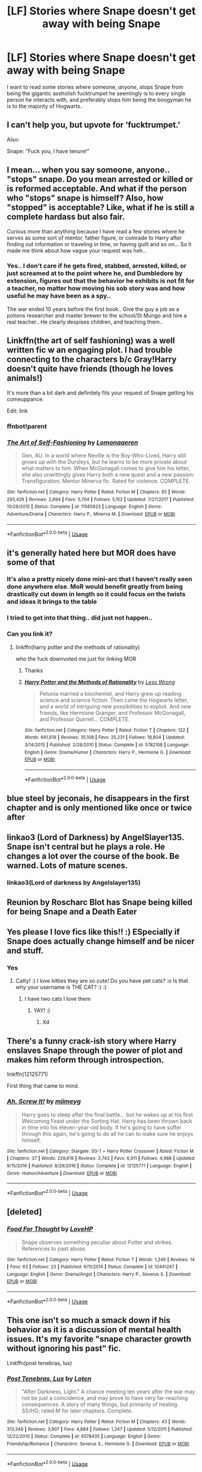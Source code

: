 #+TITLE: [LF] Stories where Snape doesn't get away with being Snape

* [LF] Stories where Snape doesn't get away with being Snape
:PROPERTIES:
:Author: Wirenfeldt
:Score: 144
:DateUnix: 1573766331.0
:DateShort: 2019-Nov-15
:FlairText: Request
:END:
I want to read some stories where someone, /anyone/, stops Snape from being the gigantic assholish fucktrumpet he seemingly is to every single person he interacts with, and preferably stops him being the boogyman he is to the majority of Hogwarts..


** I can't help you, but upvote for ‘fucktrumpet.'

Also:

Snape: “Fuck you, I have tenure!”
:PROPERTIES:
:Author: RonsGirlFriday
:Score: 106
:DateUnix: 1573767276.0
:DateShort: 2019-Nov-15
:END:


** I mean... when you say someone, anyone.. "stops" snape. Do you mean arrested or killed or is reformed acceptable. And what if the person who "stops" snape is himself? Also, how "stopped" is acceptable? Like, what if he is still a complete hardass but also fair.

Curious more than anything because I have read a few stories where he serves as some sort of mentor, father figure, or comrade to Harry after finding out information or traveling in time, or having guilt and so on... So it made me think about how vague your request was heh...
:PROPERTIES:
:Author: Noexit007
:Score: 29
:DateUnix: 1573782282.0
:DateShort: 2019-Nov-15
:END:

*** Yes.. I don't care if he gets fired, stabbed, arrested, killed, or just screamed at to the point where he, and Dumbledore by extension, figures out that the behavior he exhibits is not fit for a teacher, no matter how moving his sob story was and how useful he may have been as a spy..

The war ended 10 years before the first book.. Give the guy a job as a potions researcher and master brewer to the school/St Mungo and hire a real teacher.. He clearly despises children, and teaching them..
:PROPERTIES:
:Author: Wirenfeldt
:Score: 22
:DateUnix: 1573797226.0
:DateShort: 2019-Nov-15
:END:


** Linkffn(the art of self fashioning) was a well written fic w an engaging plot. I had trouble connecting to the characters b/c Gray!Harry doesn't quite have friends (though he loves animals!)

It's more than a bit dark and definitely fits your request of Snape getting his comeuppance.

Edit: link
:PROPERTIES:
:Author: ElphabaTheGood
:Score: 6
:DateUnix: 1573792817.0
:DateShort: 2019-Nov-15
:END:

*** ffnbot!parent
:PROPERTIES:
:Author: Wirenfeldt
:Score: 2
:DateUnix: 1573797911.0
:DateShort: 2019-Nov-15
:END:


*** [[https://www.fanfiction.net/s/11585823/1/][*/The Art of Self-Fashioning/*]] by [[https://www.fanfiction.net/u/1265079/Lomonaaeren][/Lomonaaeren/]]

#+begin_quote
  Gen, AU. In a world where Neville is the Boy-Who-Lived, Harry still grows up with the Dursleys, but he learns to be more private about what matters to him. When McGonagall comes to give him his letter, she also unwittingly gives Harry both a new quest and a new passion: Transfiguration. Mentor Minerva fic. Rated for violence. COMPLETE.
#+end_quote

^{/Site/:} ^{fanfiction.net} ^{*|*} ^{/Category/:} ^{Harry} ^{Potter} ^{*|*} ^{/Rated/:} ^{Fiction} ^{M} ^{*|*} ^{/Chapters/:} ^{65} ^{*|*} ^{/Words/:} ^{293,426} ^{*|*} ^{/Reviews/:} ^{2,694} ^{*|*} ^{/Favs/:} ^{5,704} ^{*|*} ^{/Follows/:} ^{5,152} ^{*|*} ^{/Updated/:} ^{7/27/2017} ^{*|*} ^{/Published/:} ^{10/29/2015} ^{*|*} ^{/Status/:} ^{Complete} ^{*|*} ^{/id/:} ^{11585823} ^{*|*} ^{/Language/:} ^{English} ^{*|*} ^{/Genre/:} ^{Adventure/Drama} ^{*|*} ^{/Characters/:} ^{Harry} ^{P.,} ^{Minerva} ^{M.} ^{*|*} ^{/Download/:} ^{[[http://www.ff2ebook.com/old/ffn-bot/index.php?id=11585823&source=ff&filetype=epub][EPUB]]} ^{or} ^{[[http://www.ff2ebook.com/old/ffn-bot/index.php?id=11585823&source=ff&filetype=mobi][MOBI]]}

--------------

*FanfictionBot*^{2.0.0-beta} | [[https://github.com/tusing/reddit-ffn-bot/wiki/Usage][Usage]]
:PROPERTIES:
:Author: FanfictionBot
:Score: 1
:DateUnix: 1573797939.0
:DateShort: 2019-Nov-15
:END:


** it's generally hated here but MOR does have some of that
:PROPERTIES:
:Score: 5
:DateUnix: 1573793389.0
:DateShort: 2019-Nov-15
:END:

*** It's also a pretty nicely done mini-arc that I haven't really seen done anywhere else. MoR would benefit greatly from being drastically cut down in length so it could focus on the twists and ideas it brings to the table
:PROPERTIES:
:Author: AnimaLepton
:Score: 4
:DateUnix: 1573860030.0
:DateShort: 2019-Nov-16
:END:


*** I tried to get into that thing.. did just not happen..
:PROPERTIES:
:Author: Wirenfeldt
:Score: 2
:DateUnix: 1573796003.0
:DateShort: 2019-Nov-15
:END:


*** Can you link it?
:PROPERTIES:
:Author: alphiesthecat
:Score: 2
:DateUnix: 1573877325.0
:DateShort: 2019-Nov-16
:END:

**** linkffn(harry potter and the methods of rationality)

who the fuck downvoted me just for linking MOR
:PROPERTIES:
:Score: 3
:DateUnix: 1573882516.0
:DateShort: 2019-Nov-16
:END:

***** Thanks
:PROPERTIES:
:Author: alphiesthecat
:Score: 2
:DateUnix: 1573909619.0
:DateShort: 2019-Nov-16
:END:


***** [[https://www.fanfiction.net/s/5782108/1/][*/Harry Potter and the Methods of Rationality/*]] by [[https://www.fanfiction.net/u/2269863/Less-Wrong][/Less Wrong/]]

#+begin_quote
  Petunia married a biochemist, and Harry grew up reading science and science fiction. Then came the Hogwarts letter, and a world of intriguing new possibilities to exploit. And new friends, like Hermione Granger, and Professor McGonagall, and Professor Quirrell... COMPLETE.
#+end_quote

^{/Site/:} ^{fanfiction.net} ^{*|*} ^{/Category/:} ^{Harry} ^{Potter} ^{*|*} ^{/Rated/:} ^{Fiction} ^{T} ^{*|*} ^{/Chapters/:} ^{122} ^{*|*} ^{/Words/:} ^{661,619} ^{*|*} ^{/Reviews/:} ^{35,108} ^{*|*} ^{/Favs/:} ^{25,231} ^{*|*} ^{/Follows/:} ^{18,804} ^{*|*} ^{/Updated/:} ^{3/14/2015} ^{*|*} ^{/Published/:} ^{2/28/2010} ^{*|*} ^{/Status/:} ^{Complete} ^{*|*} ^{/id/:} ^{5782108} ^{*|*} ^{/Language/:} ^{English} ^{*|*} ^{/Genre/:} ^{Drama/Humor} ^{*|*} ^{/Characters/:} ^{Harry} ^{P.,} ^{Hermione} ^{G.} ^{*|*} ^{/Download/:} ^{[[http://www.ff2ebook.com/old/ffn-bot/index.php?id=5782108&source=ff&filetype=epub][EPUB]]} ^{or} ^{[[http://www.ff2ebook.com/old/ffn-bot/index.php?id=5782108&source=ff&filetype=mobi][MOBI]]}

--------------

*FanfictionBot*^{2.0.0-beta} | [[https://github.com/tusing/reddit-ffn-bot/wiki/Usage][Usage]]
:PROPERTIES:
:Author: FanfictionBot
:Score: 1
:DateUnix: 1573882538.0
:DateShort: 2019-Nov-16
:END:


** blue steel by jeconais, he disappears in the first chapter and is only mentioned like once or twice after
:PROPERTIES:
:Author: Neriasa
:Score: 10
:DateUnix: 1573766481.0
:DateShort: 2019-Nov-15
:END:


** linkao3 (Lord of Darkness) by AngelSlayer135. Snape isn't central but he plays a role. He changes a lot over the course of the book. Be warned. Lots of mature scenes.
:PROPERTIES:
:Author: mhar02
:Score: 4
:DateUnix: 1573787177.0
:DateShort: 2019-Nov-15
:END:

*** linkao3(Lord of darkness by Angelslayer135)
:PROPERTIES:
:Author: Wirenfeldt
:Score: 2
:DateUnix: 1573797875.0
:DateShort: 2019-Nov-15
:END:


** Reunion by Roscharc Blot has Snape being killed for being Snape and a Death Eater
:PROPERTIES:
:Author: HypeRoyal
:Score: 9
:DateUnix: 1573773935.0
:DateShort: 2019-Nov-15
:END:


** Yes please I love fics like this!! :) ESpecially if Snape does actually change himself and be nicer and stuff.
:PROPERTIES:
:Score: 15
:DateUnix: 1573770478.0
:DateShort: 2019-Nov-15
:END:

*** Yes
:PROPERTIES:
:Author: alphiesthecat
:Score: 3
:DateUnix: 1573773362.0
:DateShort: 2019-Nov-15
:END:

**** Catty! :) I love kitties they are so cute! Do you have pet cats? :o Is that why your username is THE CAT? :) :)
:PROPERTIES:
:Score: 3
:DateUnix: 1573773577.0
:DateShort: 2019-Nov-15
:END:

***** I have two cats I love them
:PROPERTIES:
:Author: alphiesthecat
:Score: 5
:DateUnix: 1573773612.0
:DateShort: 2019-Nov-15
:END:

****** YAY! :)
:PROPERTIES:
:Score: 3
:DateUnix: 1573773640.0
:DateShort: 2019-Nov-15
:END:

******* Xd
:PROPERTIES:
:Author: alphiesthecat
:Score: 0
:DateUnix: 1573773690.0
:DateShort: 2019-Nov-15
:END:


** There's a funny crack-ish story where Harry enslaves Snape through the power of plot and makes him reform through introspection.

linkffn(12125771)

First thing that came to mind.
:PROPERTIES:
:Author: muleGwent
:Score: 2
:DateUnix: 1573810139.0
:DateShort: 2019-Nov-15
:END:

*** [[https://www.fanfiction.net/s/12125771/1/][*/Ah, Screw It!/*]] by [[https://www.fanfiction.net/u/1282867/mjimeyg][/mjimeyg/]]

#+begin_quote
  Harry goes to sleep after the final battle... but he wakes up at his first Welcoming Feast under the Sorting Hat. Harry has been thrown back in time into his eleven-year-old body. If he's going to have suffer through this again, he's going to do all he can to make sure he enjoys himself.
#+end_quote

^{/Site/:} ^{fanfiction.net} ^{*|*} ^{/Category/:} ^{Stargate:} ^{SG-1} ^{+} ^{Harry} ^{Potter} ^{Crossover} ^{*|*} ^{/Rated/:} ^{Fiction} ^{M} ^{*|*} ^{/Chapters/:} ^{37} ^{*|*} ^{/Words/:} ^{229,619} ^{*|*} ^{/Reviews/:} ^{2,743} ^{*|*} ^{/Favs/:} ^{6,911} ^{*|*} ^{/Follows/:} ^{4,988} ^{*|*} ^{/Updated/:} ^{9/15/2016} ^{*|*} ^{/Published/:} ^{8/29/2016} ^{*|*} ^{/Status/:} ^{Complete} ^{*|*} ^{/id/:} ^{12125771} ^{*|*} ^{/Language/:} ^{English} ^{*|*} ^{/Genre/:} ^{Humor/Adventure} ^{*|*} ^{/Download/:} ^{[[http://www.ff2ebook.com/old/ffn-bot/index.php?id=12125771&source=ff&filetype=epub][EPUB]]} ^{or} ^{[[http://www.ff2ebook.com/old/ffn-bot/index.php?id=12125771&source=ff&filetype=mobi][MOBI]]}

--------------

*FanfictionBot*^{2.0.0-beta} | [[https://github.com/tusing/reddit-ffn-bot/wiki/Usage][Usage]]
:PROPERTIES:
:Author: FanfictionBot
:Score: 1
:DateUnix: 1573810200.0
:DateShort: 2019-Nov-15
:END:


** [deleted]
:PROPERTIES:
:Score: 1
:DateUnix: 1573900335.0
:DateShort: 2019-Nov-16
:END:

*** [[https://www.fanfiction.net/s/10441247/1/][*/Food For Thought/*]] by [[https://www.fanfiction.net/u/245967/LoveHP][/LoveHP/]]

#+begin_quote
  Snape observes something peculiar about Potter and strikes. References to past abuse.
#+end_quote

^{/Site/:} ^{fanfiction.net} ^{*|*} ^{/Category/:} ^{Harry} ^{Potter} ^{*|*} ^{/Rated/:} ^{Fiction} ^{T} ^{*|*} ^{/Words/:} ^{1,246} ^{*|*} ^{/Reviews/:} ^{14} ^{*|*} ^{/Favs/:} ^{63} ^{*|*} ^{/Follows/:} ^{23} ^{*|*} ^{/Published/:} ^{6/11/2014} ^{*|*} ^{/Status/:} ^{Complete} ^{*|*} ^{/id/:} ^{10441247} ^{*|*} ^{/Language/:} ^{English} ^{*|*} ^{/Genre/:} ^{Drama/Angst} ^{*|*} ^{/Characters/:} ^{Harry} ^{P.,} ^{Severus} ^{S.} ^{*|*} ^{/Download/:} ^{[[http://www.ff2ebook.com/old/ffn-bot/index.php?id=10441247&source=ff&filetype=epub][EPUB]]} ^{or} ^{[[http://www.ff2ebook.com/old/ffn-bot/index.php?id=10441247&source=ff&filetype=mobi][MOBI]]}

--------------

*FanfictionBot*^{2.0.0-beta} | [[https://github.com/tusing/reddit-ffn-bot/wiki/Usage][Usage]]
:PROPERTIES:
:Author: FanfictionBot
:Score: 1
:DateUnix: 1573900354.0
:DateShort: 2019-Nov-16
:END:


** This one isn't so much a smack down if his behavior as it is a discussion of mental health issues. It's my favorite "snape character growth without ignoring his past" fic.

Linkffn(post tenebras, lux)
:PROPERTIES:
:Author: bananajam1234
:Score: 1
:DateUnix: 1583888710.0
:DateShort: 2020-Mar-11
:END:

*** [[https://www.fanfiction.net/s/6578435/1/][*/Post Tenebras, Lux/*]] by [[https://www.fanfiction.net/u/1807393/Loten][/Loten/]]

#+begin_quote
  "After Darkness, Light." A chance meeting ten years after the war may not be just a coincidence, and may prove to have very far-reaching consequences. A story of many things, but primarily of healing. SS/HG; rated M for later chapters. Complete.
#+end_quote

^{/Site/:} ^{fanfiction.net} ^{*|*} ^{/Category/:} ^{Harry} ^{Potter} ^{*|*} ^{/Rated/:} ^{Fiction} ^{M} ^{*|*} ^{/Chapters/:} ^{43} ^{*|*} ^{/Words/:} ^{313,349} ^{*|*} ^{/Reviews/:} ^{3,907} ^{*|*} ^{/Favs/:} ^{4,884} ^{*|*} ^{/Follows/:} ^{1,247} ^{*|*} ^{/Updated/:} ^{5/12/2011} ^{*|*} ^{/Published/:} ^{12/22/2010} ^{*|*} ^{/Status/:} ^{Complete} ^{*|*} ^{/id/:} ^{6578435} ^{*|*} ^{/Language/:} ^{English} ^{*|*} ^{/Genre/:} ^{Friendship/Romance} ^{*|*} ^{/Characters/:} ^{Severus} ^{S.,} ^{Hermione} ^{G.} ^{*|*} ^{/Download/:} ^{[[http://www.ff2ebook.com/old/ffn-bot/index.php?id=6578435&source=ff&filetype=epub][EPUB]]} ^{or} ^{[[http://www.ff2ebook.com/old/ffn-bot/index.php?id=6578435&source=ff&filetype=mobi][MOBI]]}

--------------

*FanfictionBot*^{2.0.0-beta} | [[https://github.com/tusing/reddit-ffn-bot/wiki/Usage][Usage]]
:PROPERTIES:
:Author: FanfictionBot
:Score: 1
:DateUnix: 1583888723.0
:DateShort: 2020-Mar-11
:END:


** "For the love of Magic" by noodlehammer. Snape gets away with playing his game until he doesn't.

Fair warning, there are some mature themes, mature scenes, and morality drift. Not often recommended because (not to get into spoiler territory, but...) the protagonist of the story isn't a "hero" (or, perhaps by the end of it, even a good person).
:PROPERTIES:
:Author: PuerileBibliophile
:Score: 1
:DateUnix: 1573771316.0
:DateShort: 2019-Nov-15
:END:

*** Not touching that thing with a 30 foot barge pole..
:PROPERTIES:
:Author: Wirenfeldt
:Score: 31
:DateUnix: 1573771475.0
:DateShort: 2019-Nov-15
:END:

**** Ive not read it complete and the last time I read it was maybe 2016 (so still fairly early in its life) so its been a while. But your response has got me curious because I don't remember it being anything amazing but certainly not worthy of that type of response.

So what happened to it as it developed and became complete to result in that type of response?
:PROPERTIES:
:Author: Noexit007
:Score: 6
:DateUnix: 1573782101.0
:DateShort: 2019-Nov-15
:END:

***** This is the first time I've heard of this fic and that response got me curious, too, so I searched "noodlehammer" in this sub

Apparently, there is a lot of hate over some anti-Islam rants within the story and "powerwank" themes. Looks like it wrapped up about a year ago, but the consensus seems to be that the author just wanted to switch to another fandom that wasn't so upset with him already
:PROPERTIES:
:Author: jesterxgirl
:Score: 18
:DateUnix: 1573782815.0
:DateShort: 2019-Nov-15
:END:


***** There's also a lot of really creepy sexual stuff: Tonks (an adult woman with a stable job) very explicitly wants fuck Harry when he's twelve or thirteen (I can't remember which; it's been a while), is /briefly/ concerned about this, and swoons over how "mature" he is until she decides that actually, it's totally cool. The author justifies this by having Harry use a ritual to make his body age faster. That was the point I stopped reading, but it purportedly gets worse from there. I can't imagine how that's possible, and I /don't want to know./
:PROPERTIES:
:Author: DeliSoupItExplodes
:Score: 7
:DateUnix: 1573819437.0
:DateShort: 2019-Nov-15
:END:


**** *shrug*

It's certainly not the best, definitely not the worst. Read better and I've read worse. It's the only one that I could think of off the top of my head that fit your criteria.
:PROPERTIES:
:Author: PuerileBibliophile
:Score: 2
:DateUnix: 1573771781.0
:DateShort: 2019-Nov-15
:END:


** RemindMe! 3 days
:PROPERTIES:
:Author: Gypsikat
:Score: 1
:DateUnix: 1573800148.0
:DateShort: 2019-Nov-15
:END:

*** I will be messaging you on [[http://www.wolframalpha.com/input/?i=2019-11-18%2006:42:28%20UTC%20To%20Local%20Time][*2019-11-18 06:42:28 UTC*]] to remind you of [[https://np.reddit.com/r/HPfanfiction/comments/dwg0rl/lf_stories_where_snape_doesnt_get_away_with_being/f7ka3tf/][*this link*]]

[[https://np.reddit.com/message/compose/?to=RemindMeBot&subject=Reminder&message=%5Bhttps%3A%2F%2Fwww.reddit.com%2Fr%2FHPfanfiction%2Fcomments%2Fdwg0rl%2Flf_stories_where_snape_doesnt_get_away_with_being%2Ff7ka3tf%2F%5D%0A%0ARemindMe%21%202019-11-18%2006%3A42%3A28%20UTC][*CLICK THIS LINK*]] to send a PM to also be reminded and to reduce spam.

^{Parent commenter can} [[https://np.reddit.com/message/compose/?to=RemindMeBot&subject=Delete%20Comment&message=Delete%21%20dwg0rl][^{delete this message to hide from others.}]]

There is currently another bot called [[/u/kzreminderbot][u/kzreminderbot]] that is duplicating the functionality of this bot. Since it replies to the same RemindMe! trigger phrase, you may receive a second message from it with the same reminder. If this is annoying to you, please click [[https://np.reddit.com/message/compose/?to=kzreminderbot&subject=Feedback%21%20KZ%20Reminder%20Bot][this link]] to send feedback to that bot author and ask him to use a different trigger.

--------------

[[https://np.reddit.com/r/RemindMeBot/comments/c5l9ie/remindmebot_info_v20/][^{Info}]]

[[https://np.reddit.com/message/compose/?to=RemindMeBot&subject=Reminder&message=%5BLink%20or%20message%20inside%20square%20brackets%5D%0A%0ARemindMe%21%20Time%20period%20here][^{Custom}]]
[[https://np.reddit.com/message/compose/?to=RemindMeBot&subject=List%20Of%20Reminders&message=MyReminders%21][^{Your Reminders}]]
[[https://np.reddit.com/message/compose/?to=Watchful1&subject=RemindMeBot%20Feedback][^{Feedback}]]
:PROPERTIES:
:Author: RemindMeBot
:Score: 0
:DateUnix: 1573800159.0
:DateShort: 2019-Nov-15
:END:


** Linkffn(Faery Heroes by Silently Watches)
:PROPERTIES:
:Author: rohan62442
:Score: 1
:DateUnix: 1573791113.0
:DateShort: 2019-Nov-15
:END:

*** [[https://www.fanfiction.net/s/8233288/1/][*/Faery Heroes/*]] by [[https://www.fanfiction.net/u/4036441/Silently-Watches][/Silently Watches/]]

#+begin_quote
  Response to Paladeus's challenge "Champions of Lilith". Harry, Hermione, and Luna get a chance to travel back in time and prevent the hell that England became under Voldemort's rule, and maybe line their pockets while they're at it. Lunar Harmony; plenty of innuendo, dark humor, some bashing included; manipulative!Dumbles; jerk!Snape; bad!Molly, Ron, Ginny
#+end_quote

^{/Site/:} ^{fanfiction.net} ^{*|*} ^{/Category/:} ^{Harry} ^{Potter} ^{*|*} ^{/Rated/:} ^{Fiction} ^{M} ^{*|*} ^{/Chapters/:} ^{50} ^{*|*} ^{/Words/:} ^{245,545} ^{*|*} ^{/Reviews/:} ^{6,224} ^{*|*} ^{/Favs/:} ^{11,637} ^{*|*} ^{/Follows/:} ^{8,012} ^{*|*} ^{/Updated/:} ^{7/23/2014} ^{*|*} ^{/Published/:} ^{6/19/2012} ^{*|*} ^{/Status/:} ^{Complete} ^{*|*} ^{/id/:} ^{8233288} ^{*|*} ^{/Language/:} ^{English} ^{*|*} ^{/Genre/:} ^{Adventure/Humor} ^{*|*} ^{/Characters/:} ^{<Harry} ^{P.,} ^{Hermione} ^{G.,} ^{Luna} ^{L.>} ^{*|*} ^{/Download/:} ^{[[http://www.ff2ebook.com/old/ffn-bot/index.php?id=8233288&source=ff&filetype=epub][EPUB]]} ^{or} ^{[[http://www.ff2ebook.com/old/ffn-bot/index.php?id=8233288&source=ff&filetype=mobi][MOBI]]}

--------------

*FanfictionBot*^{2.0.0-beta} | [[https://github.com/tusing/reddit-ffn-bot/wiki/Usage][Usage]]
:PROPERTIES:
:Author: FanfictionBot
:Score: 1
:DateUnix: 1573791135.0
:DateShort: 2019-Nov-15
:END:
